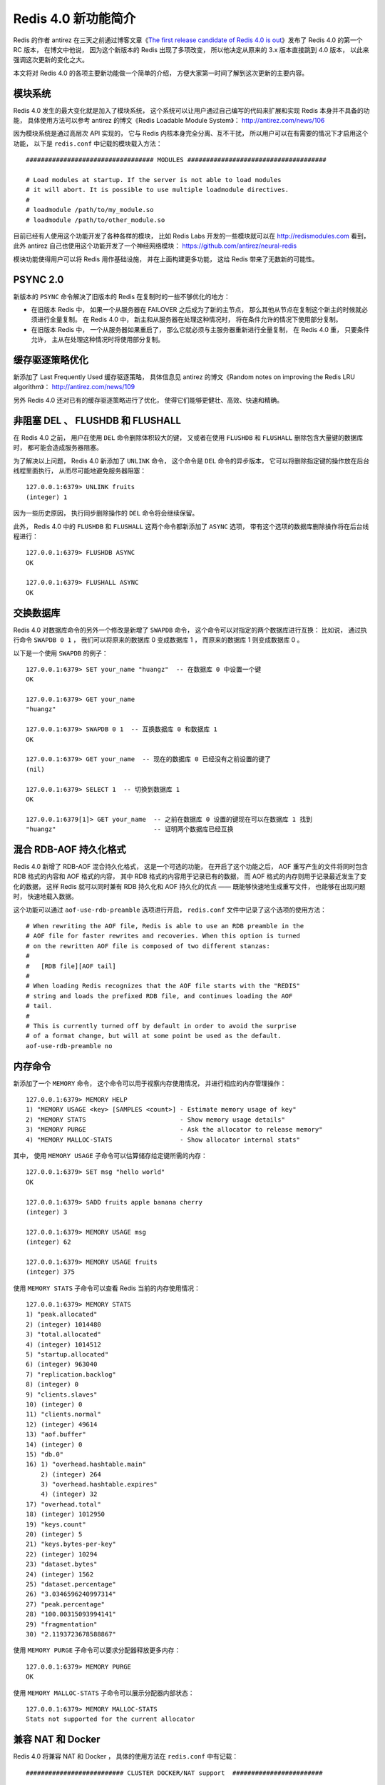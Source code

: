Redis 4.0 新功能简介
============================

Redis 的作者 antirez 在三天之前通过博客文章《\ `The first release candidate of Redis 4.0 is out <http://antirez.com/news/110>`_\ 》发布了 Redis 4.0 的第一个 RC 版本，
在博文中他说，
因为这个新版本的 Redis 出现了多项改变，
所以他决定从原来的 3.x 版本直接跳到 4.0 版本，
以此来强调这次更新的变化之大。

本文将对 Redis 4.0 的各项主要新功能做一个简单的介绍，
方便大家第一时间了解到这次更新的主要内容。



模块系统
-----------

Redis 4.0 发生的最大变化就是加入了模块系统，
这个系统可以让用户通过自己编写的代码来扩展和实现 Redis 本身并不具备的功能，
具体使用方法可以参考 antirez 的博文《Redis Loadable Module System》：
http://antirez.com/news/106

因为模块系统是通过高层次 API 实现的，
它与 Redis 内核本身完全分离、互不干扰，
所以用户可以在有需要的情况下才启用这个功能，
以下是 ``redis.conf`` 中记载的模块载入方法：

::

    ################################## MODULES #####################################

    # Load modules at startup. If the server is not able to load modules
    # it will abort. It is possible to use multiple loadmodule directives.
    #
    # loadmodule /path/to/my_module.so
    # loadmodule /path/to/other_module.so

目前已经有人使用这个功能开发了各种各样的模块，
比如 Redis Labs 开发的一些模块就可以在 http://redismodules.com 看到，
此外 antirez 自己也使用这个功能开发了一个神经网络模块：
https://github.com/antirez/neural-redis 

模块功能使得用户可以将 Redis 用作基础设施，
并在上面构建更多功能，
这给 Redis 带来了无数新的可能性。



PSYNC 2.0
-------------

新版本的 ``PSYNC`` 命令解决了旧版本的 Redis 在复制时的一些不够优化的地方：

- 在旧版本 Redis 中，
  如果一个从服务器在 FAILOVER 之后成为了新的主节点，
  那么其他从节点在复制这个新主的时候就必须进行全量复制。
  在 Redis 4.0 中，
  新主和从服务器在处理这种情况时，
  将在条件允许的情况下使用部分复制。

- 在旧版本 Redis 中，
  一个从服务器如果重启了，
  那么它就必须与主服务器重新进行全量复制，
  在 Redis 4.0 重，
  只要条件允许，
  主从在处理这种情况时将使用部分复制。



缓存驱逐策略优化
-------------------

新添加了 Last Frequently Used 缓存驱逐策略，
具体信息见 antirez 的博文《Random notes on improving the Redis LRU algorithm》： http://antirez.com/news/109

另外 Redis 4.0 还对已有的缓存驱逐策略进行了优化，
使得它们能够更健壮、高效、快速和精确。



非阻塞 DEL 、 FLUSHDB 和 FLUSHALL
---------------------------------------

在 Redis 4.0 之前，
用户在使用 ``DEL`` 命令删除体积较大的键，
又或者在使用 ``FLUSHDB`` 和 ``FLUSHALL`` 删除包含大量键的数据库时，
都可能会造成服务器阻塞。

为了解决以上问题，
Redis 4.0 新添加了 ``UNLINK`` 命令，
这个命令是 ``DEL`` 命令的异步版本，
它可以将删除指定键的操作放在后台线程里面执行，
从而尽可能地避免服务器阻塞：

::

    127.0.0.1:6379> UNLINK fruits
    (integer) 1

因为一些历史原因，
执行同步删除操作的 ``DEL`` 命令将会继续保留。

此外，
Redis 4.0 中的 ``FLUSHDB`` 和 ``FLUSHALL`` 这两个命令都新添加了 ``ASYNC`` 选项，
带有这个选项的数据库删除操作将在后台线程进行：

::

    127.0.0.1:6379> FLUSHDB ASYNC
    OK

    127.0.0.1:6379> FLUSHALL ASYNC
    OK



交换数据库
--------------

Redis 4.0 对数据库命令的另外一个修改是新增了 ``SWAPDB`` 命令，
这个命令可以对指定的两个数据库进行互换：
比如说，
通过执行命令 ``SWAPDB 0 1`` ，
我们可以将原来的数据库 0 变成数据库 1 ，
而原来的数据库 1 则变成数据库 0 。

以下是一个使用 ``SWAPDB`` 的例子：

::

    127.0.0.1:6379> SET your_name "huangz"  -- 在数据库 0 中设置一个键
    OK

    127.0.0.1:6379> GET your_name
    "huangz"

    127.0.0.1:6379> SWAPDB 0 1  -- 互换数据库 0 和数据库 1
    OK

    127.0.0.1:6379> GET your_name  -- 现在的数据库 0 已经没有之前设置的键了
    (nil)

    127.0.0.1:6379> SELECT 1  -- 切换到数据库 1 
    OK

    127.0.0.1:6379[1]> GET your_name  -- 之前在数据库 0 设置的键现在可以在数据库 1 找到
    "huangz"                          -- 证明两个数据库已经互换



混合 RDB-AOF 持久化格式
-----------------------------

Redis 4.0 新增了 RDB-AOF 混合持久化格式，
这是一个可选的功能，
在开启了这个功能之后，
AOF 重写产生的文件将同时包含 RDB 格式的内容和 AOF 格式的内容，
其中 RDB 格式的内容用于记录已有的数据，
而 AOF 格式的内存则用于记录最近发生了变化的数据，
这样 Redis 就可以同时兼有 RDB 持久化和 AOF 持久化的优点 ——
既能够快速地生成重写文件，
也能够在出现问题时，
快速地载入数据。

这个功能可以通过 ``aof-use-rdb-preamble`` 选项进行开启，
``redis.conf`` 文件中记录了这个选项的使用方法：

::

    # When rewriting the AOF file, Redis is able to use an RDB preamble in the
    # AOF file for faster rewrites and recoveries. When this option is turned
    # on the rewritten AOF file is composed of two different stanzas:
    #
    #   [RDB file][AOF tail]
    #
    # When loading Redis recognizes that the AOF file starts with the "REDIS"
    # string and loads the prefixed RDB file, and continues loading the AOF
    # tail.
    #
    # This is currently turned off by default in order to avoid the surprise
    # of a format change, but will at some point be used as the default.
    aof-use-rdb-preamble no



内存命令
------------

新添加了一个 ``MEMORY`` 命令，
这个命令可以用于视察内存使用情况，
并进行相应的内存管理操作：

::

    127.0.0.1:6379> MEMORY HELP
    1) "MEMORY USAGE <key> [SAMPLES <count>] - Estimate memory usage of key"
    2) "MEMORY STATS                         - Show memory usage details"
    3) "MEMORY PURGE                         - Ask the allocator to release memory"
    4) "MEMORY MALLOC-STATS                  - Show allocator internal stats"

其中，
使用 ``MEMORY USAGE`` 子命令可以估算储存给定键所需的内存：

::

    127.0.0.1:6379> SET msg "hello world"
    OK

    127.0.0.1:6379> SADD fruits apple banana cherry
    (integer) 3

    127.0.0.1:6379> MEMORY USAGE msg
    (integer) 62

    127.0.0.1:6379> MEMORY USAGE fruits
    (integer) 375

使用 ``MEMORY STATS`` 子命令可以查看 Redis 当前的内存使用情况：

::

    127.0.0.1:6379> MEMORY STATS
    1) "peak.allocated"
    2) (integer) 1014480
    3) "total.allocated"
    4) (integer) 1014512
    5) "startup.allocated"
    6) (integer) 963040
    7) "replication.backlog"
    8) (integer) 0
    9) "clients.slaves"
    10) (integer) 0
    11) "clients.normal"
    12) (integer) 49614
    13) "aof.buffer"
    14) (integer) 0
    15) "db.0"
    16) 1) "overhead.hashtable.main"
        2) (integer) 264
        3) "overhead.hashtable.expires"
        4) (integer) 32
    17) "overhead.total"
    18) (integer) 1012950
    19) "keys.count"
    20) (integer) 5
    21) "keys.bytes-per-key"
    22) (integer) 10294
    23) "dataset.bytes"
    24) (integer) 1562
    25) "dataset.percentage"
    26) "3.0346596240997314"
    27) "peak.percentage"
    28) "100.00315093994141"
    29) "fragmentation"
    30) "2.1193723678588867"

使用 ``MEMORY PURGE`` 子命令可以要求分配器释放更多内存：

::

    127.0.0.1:6379> MEMORY PURGE
    OK

使用 ``MEMORY MALLOC-STATS`` 子命令可以展示分配器内部状态：

::

    127.0.0.1:6379> MEMORY MALLOC-STATS
    Stats not supported for the current allocator



兼容 NAT 和 Docker
---------------------

Redis 4.0 将兼容 NAT 和 Docker ，
具体的使用方法在 ``redis.conf`` 中有记载：

::

    ########################## CLUSTER DOCKER/NAT support  ########################

    # In certain deployments, Redis Cluster nodes address discovery fails, because
    # addresses are NAT-ted or because ports are forwarded (the typical case is
    # Docker and other containers).
    #
    # In order to make Redis Cluster working in such environments, a static
    # configuration where each node known its public address is needed. The
    # following two options are used for this scope, and are:
    #
    # * cluster-announce-ip
    # * cluster-announce-port
    # * cluster-announce-bus-port
    #
    # Each instruct the node about its address, client port, and cluster message
    # bus port. The information is then published in the header of the bus packets
    # so that other nodes will be able to correctly map the address of the node
    # publishing the information.
    #
    # If the above options are not used, the normal Redis Cluster auto-detection
    # will be used instead.
    #
    # Note that when remapped, the bus port may not be at the fixed offset of
    # clients port + 10000, so you can specify any port and bus-port depending
    # on how they get remapped. If the bus-port is not set, a fixed offset of
    # 10000 will be used as usually.
    #
    # Example:
    #
    # cluster-announce-ip 10.1.1.5
    # cluster-announce-port 6379
    # cluster-announce-bus-port 6380



结语
---------

关于 Redis 4.0 的主要更新就介绍到这里，
想要详细了解 Redis 4.0 各项修改的读者可以参考 Release Note ：
https://raw.githubusercontent.com/antirez/redis/4.0/00-RELEASENOTES

想要试用新版本的读者，
只要直接获取 https://github.com/antirez/redis 的 unstable 分支即可。

| 黄健宏
| 2016.12.6
